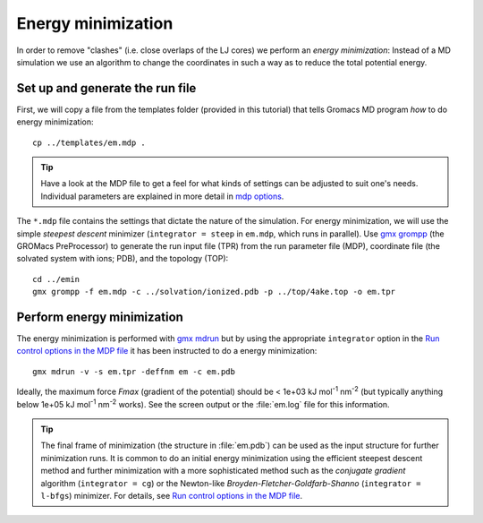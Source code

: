 .. -*- encoding: utf-8 -*-

.. |kJ/mol/nm**2| replace:: kJ mol\ :sup:`-1` nm\ :sup:`-2`
.. |Calpha| replace:: C\ :sub:`α`

.. _energy-minimization:		      

===================
Energy minimization
===================

In order to remove "clashes" (i.e. close overlaps of the LJ cores) we
perform an *energy minimization*: Instead of a MD simulation we use an
algorithm to change the coordinates in such a way as to reduce the
total potential energy.


Set up and generate the run file
================================

First, we will copy a file from the templates folder (provided in this
tutorial) that tells Gromacs MD program *how* to do energy minimization::

  cp ../templates/em.mdp .

.. Tip:: Have a look at the MDP file to get a feel for what kinds of settings
         can be adjusted to suit one's needs. Individual parameters are
         explained in more detail in `mdp options`_.

The ``*.mdp`` file contains the settings that dictate the nature of the
simulation. For energy minimization, we will use the simple *steepest
descent* minimizer (``integrator = steep`` in ``em.mdp``, which runs in
parallel). Use `gmx grompp`_ (the GROMacs PreProcessor) to generate the run
input file (TPR) from the run parameter file (MDP), coordinate file
(the solvated system with ions; PDB), and the topology (TOP)::

  cd ../emin
  gmx grompp -f em.mdp -c ../solvation/ionized.pdb -p ../top/4ake.top -o em.tpr


Perform energy minimization
===========================

The energy minimization is performed with `gmx mdrun`_ but by
using the appropriate ``integrator`` option in the `Run control
options in the MDP file`_ it has been instructed to do a energy
minimization::

  gmx mdrun -v -s em.tpr -deffnm em -c em.pdb

Ideally, the maximum force *Fmax* (gradient of the potential) should
be < 1e+03 |kJ/mol/nm**2| (but typically anything below 1e+05
|kJ/mol/nm**2| works). See the screen output or the :file:`em.log` file for
this information.

.. Tip:: The final frame of minimization (the structure in :file:`em.pdb`) can
         be used as the input structure for further minimization runs. It is
         common to do an initial energy minimization using the efficient
         steepest descent method and further minimization with a more
         sophisticated method such as the *conjugate gradient* algorithm
         (``integrator = cg``) or the Newton-like
         *Broyden-Fletcher-Goldfarb-Shanno* (``integrator = l-bfgs``) minimizer.
         For details, see `Run control options in the MDP file`_.


.. _`mdp options`: http://manual.gromacs.org/online/mdp_opt.html
.. _`Run control options in the MDP file`:
   http://manual.gromacs.org/online/mdp_opt.html#run
.. _gmx grompp: http://manual.gromacs.org/programs/gmx-grompp.html
.. _gmx mdrun: http://manual.gromacs.org/programs/gmx-mdrun.html
